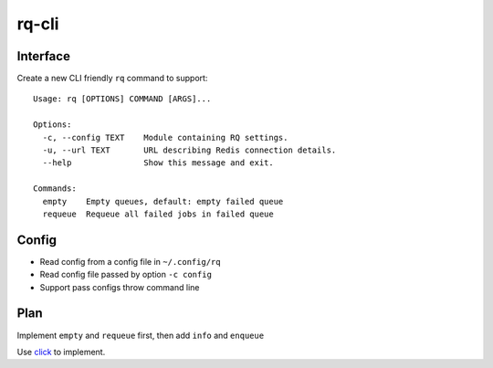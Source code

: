 rq-cli
======

Interface
---------
Create a new CLI friendly ``rq`` command to support::

    Usage: rq [OPTIONS] COMMAND [ARGS]...

    Options:
      -c, --config TEXT    Module containing RQ settings.
      -u, --url TEXT       URL describing Redis connection details.
      --help               Show this message and exit.

    Commands:
      empty    Empty queues, default: empty failed queue
      requeue  Requeue all failed jobs in failed queue


Config
------

* Read config from a config file in ``~/.config/rq``
* Read config file passed by option ``-c config``
* Support pass configs throw command line

Plan
----

Implement ``empty`` and ``requeue`` first, then add ``info`` and ``enqueue``

Use `click <http://click.pocoo.org>`_ to implement.
